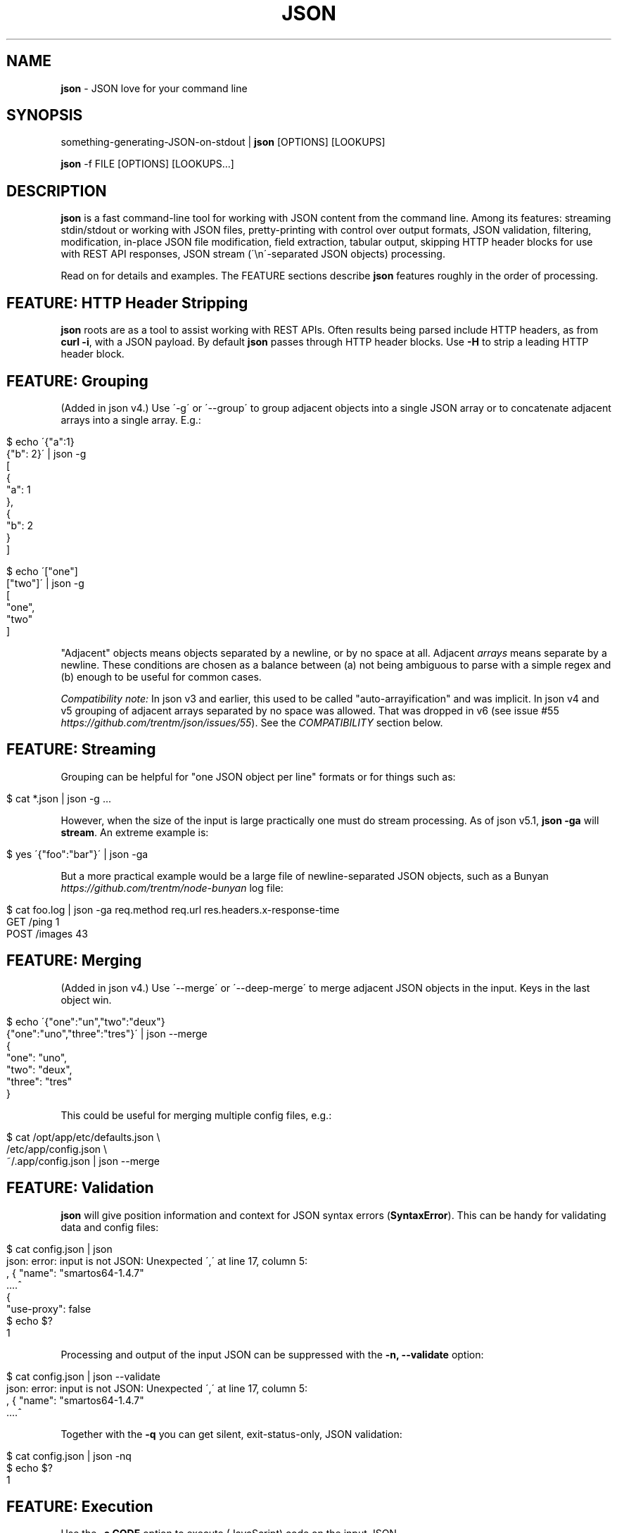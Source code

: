 .\" generated with Ronn/v0.7.3
.\" http://github.com/rtomayko/ronn/tree/0.7.3
.
.TH "JSON" "1" "May 2014" "" "json tool manual"
.
.SH "NAME"
\fBjson\fR \- JSON love for your command line
.
.SH "SYNOPSIS"
something\-generating\-JSON\-on\-stdout | \fBjson\fR [OPTIONS] [LOOKUPS]
.
.P
\fBjson\fR \-f FILE [OPTIONS] [LOOKUPS\.\.\.]
.
.SH "DESCRIPTION"
\fBjson\fR is a fast command\-line tool for working with JSON content from the command line\. Among its features: streaming stdin/stdout or working with JSON files, pretty\-printing with control over output formats, JSON validation, filtering, modification, in\-place JSON file modification, field extraction, tabular output, skipping HTTP header blocks for use with REST API responses, JSON stream (\'\en\'\-separated JSON objects) processing\.
.
.P
Read on for details and examples\. The FEATURE sections describe \fBjson\fR features roughly in the order of processing\.
.
.SH "FEATURE: HTTP Header Stripping"
\fBjson\fR roots are as a tool to assist working with REST APIs\. Often results being parsed include HTTP headers, as from \fBcurl \-i\fR, with a JSON payload\. By default \fBjson\fR passes through HTTP header blocks\. Use \fB\-H\fR to strip a leading HTTP header block\.
.
.SH "FEATURE: Grouping"
(Added in json v4\.) Use \'\-g\' or \'\-\-group\' to group adjacent objects into a single JSON array or to concatenate adjacent arrays into a single array\. E\.g\.:
.
.IP "" 4
.
.nf

$ echo \'{"a":1}
{"b": 2}\' | json \-g
[
  {
    "a": 1
  },
  {
    "b": 2
  }
]

$ echo \'["one"]
["two"]\' | json \-g
[
  "one",
  "two"
]
.
.fi
.
.IP "" 0
.
.P
"Adjacent" objects means objects separated by a newline, or by no space at all\. Adjacent \fIarrays\fR means separate by a newline\. These conditions are chosen as a balance between (a) not being ambiguous to parse with a simple regex and (b) enough to be useful for common cases\.
.
.P
\fICompatibility note:\fR In json v3 and earlier, this used to be called "auto\-arrayification" and was implicit\. In json v4 and v5 grouping of adjacent arrays separated by no space was allowed\. That was dropped in v6 (see issue #55 \fIhttps://github\.com/trentm/json/issues/55\fR)\. See the \fICOMPATIBILITY\fR section below\.
.
.SH "FEATURE: Streaming"
Grouping can be helpful for "one JSON object per line" formats or for things such as:
.
.IP "" 4
.
.nf

$ cat *\.json | json \-g \.\.\.
.
.fi
.
.IP "" 0
.
.P
However, when the size of the input is large practically one must do stream processing\. As of json v5\.1, \fBjson \-ga\fR will \fBstream\fR\. An extreme example is:
.
.IP "" 4
.
.nf

$ yes \'{"foo":"bar"}\' | json \-ga
.
.fi
.
.IP "" 0
.
.P
But a more practical example would be a large file of newline\-separated JSON objects, such as a Bunyan \fIhttps://github\.com/trentm/node\-bunyan\fR log file:
.
.IP "" 4
.
.nf

$ cat foo\.log | json \-ga req\.method req\.url res\.headers\.x\-response\-time
GET /ping 1
POST /images 43
\.\.\.
.
.fi
.
.IP "" 0
.
.SH "FEATURE: Merging"
(Added in json v4\.) Use \'\-\-merge\' or \'\-\-deep\-merge\' to merge adjacent JSON objects in the input\. Keys in the last object win\.
.
.IP "" 4
.
.nf

$ echo \'{"one":"un","two":"deux"}
{"one":"uno","three":"tres"}\' | json \-\-merge
{
  "one": "uno",
  "two": "deux",
  "three": "tres"
}
.
.fi
.
.IP "" 0
.
.P
This could be useful for merging multiple config files, e\.g\.:
.
.IP "" 4
.
.nf

$ cat /opt/app/etc/defaults\.json \e
    /etc/app/config\.json \e
    ~/\.app/config\.json | json \-\-merge
\.\.\.
.
.fi
.
.IP "" 0
.
.SH "FEATURE: Validation"
\fBjson\fR will give position information and context for JSON syntax errors (\fBSyntaxError\fR)\. This can be handy for validating data and config files:
.
.IP "" 4
.
.nf

$ cat config\.json | json
json: error: input is not JSON: Unexpected \',\' at line 17, column 5:
            , { "name": "smartos64\-1\.4\.7"
        \.\.\.\.^
{
    "use\-proxy": false
\.\.\.
$ echo $?
1
.
.fi
.
.IP "" 0
.
.P
Processing and output of the input JSON can be suppressed with the \fB\-n, \-\-validate\fR option:
.
.IP "" 4
.
.nf

$ cat config\.json | json \-\-validate
json: error: input is not JSON: Unexpected \',\' at line 17, column 5:
            , { "name": "smartos64\-1\.4\.7"
        \.\.\.\.^
.
.fi
.
.IP "" 0
.
.P
Together with the \fB\-q\fR you can get silent, exit\-status\-only, JSON validation:
.
.IP "" 4
.
.nf

$ cat config\.json | json \-nq
$ echo $?
1
.
.fi
.
.IP "" 0
.
.SH "FEATURE: Execution"
Use the \fB\-e CODE\fR option to execute (JavaScript) code on the input JSON\.
.
.IP "" 4
.
.nf

$ echo \'{"name":"trent","age":38}\' | json \-e \'this\.age++\'
{
  "name": "trent",
  "age": 39
}
.
.fi
.
.IP "" 0
.
.P
If input is an array, this will automatically process each item separately:
.
.IP "" 4
.
.nf

$ echo \'[{"age":38},{"age":4}]\' | json \-e this\.age++
[
  {
    "age": 39
  },
  {
    "age": 5
  }
]
.
.fi
.
.IP "" 0
.
.P
That can be overriden with \fB\-A\fR:
.
.IP "" 4
.
.nf

$ echo \'[{"age":38},{"age":4}]\' | json \-A \-e \'this[0]\.age = "unknown"\'
[
  {
    "age": "unknown"
  },
  {
    "age": 4
  }
]
.
.fi
.
.IP "" 0
.
.P
The given CODE is executed in a function bound to the input object (i\.e\. \fBthis\fR is the input object)\.
.
.P
\fISecurity note:\fR \fBCODE\fR is \fInot\fR executed in a sandbox, so \fBjson\fR\'s globals are available and unguarded\. You can shoot yourself in the foot\. \fIDo not pass untrusted user\-supplied strings here\.\fR
.
.P
\fICompatibility note:\fR In versions before v9 \fB\-e CODE\fR used an alternate implementation (with slightly different semantics for the CODE)\. It is still supported for backward compatibility by using the \fBJSON_EXEC=vm\fR environment variable\. However it is deprecated because it can cause processing to be \fI10x\fR or more slower for large inputs\. See the \fICOMPATIBILITY\fR section below\.
.
.SH "FEATURE: Conditional filtering"
Use the \fB\-e CODE\fR option to run JavaScript code ending with a statement returning a boolean to filter the input JSON\.
.
.IP "" 4
.
.nf

$ echo \'[{"age":38},{"age":4}]\' | json \-e \'this\.age > 21\'
[{"age":38}]
.
.fi
.
.IP "" 0
.
.P
As with \fB\-e\fR above, if input is an array, this will automatically process each item separately\. This can be overriden with \fB\-A\fR\.
.
.P
The given CODE is executed in a function bound to the input object (i\.e\. \fBthis\fR is the input object)\. A JavaScript function must use \fBreturn\fR to return a value, so as a convenience if "return" is not in the given CODE it is presumed to be a single statement and it is wrapped:
.
.IP "" 4
.
.nf

function () {
    return ( CODE );
}
.
.fi
.
.IP "" 0
.
.P
To use multiple statements in \fB\-c CODE\fR you must explicitly use \fBreturn\fR, e\.g\.:
.
.IP "" 4
.
.nf

$ echo \'{"a": 2, "b": 6}\' | json \-c \'sum = this\.a + this\.b; return sum > 5\'
{
  "a": 2,
  "b": 6
}
.
.fi
.
.IP "" 0
.
.P
\fISecurity note:\fR \fBCODE\fR is \fInot\fR executed in a sandbox, so \fBjson\fR\'s globals are available and unguarded\. You can shoot yourself in the foot\. \fIDo not pass untrusted user\-supplied strings here\.\fR
.
.P
\fICompatibility note:\fR In versions before v9 \fB\-c CODE\fR used an alternate implementation (with slightly different semantics for the CODE)\. It is still supported for backward compatibility by using the \fBJSON_EXEC=vm\fR environment variable\. However it is deprecated because it can cause processing to be \fI10x\fR or more slower for large inputs\. See the \fICOMPATIBILITY\fR section below\.
.
.SH "FEATURE: Lookups"
Use lookup arguments to extract particular values:
.
.IP "" 4
.
.nf

$ echo \'{"name":"trent","age":38}\' | json name
trent

$ echo \'{"name": {"first": "Trent", "last": "Mick"}, "age": 38}\' \e
    | json name\.first age
Trent
38
.
.fi
.
.IP "" 0
.
.P
Use \fB\-a\fR for \fIarray processing\fR of lookups and \fItabular output\fR:
.
.IP "" 4
.
.nf

$ echo \'{"name":"trent","age":38}\' | json name
trent
$ echo \'[{"name":"trent","age":38},
         {"name":"ewan","age":4}]\' | json \-a name age
trent 38
ewan 4
.
.fi
.
.IP "" 0
.
.P
Integral values work for array index lookups:
.
.IP "" 4
.
.nf

$ echo \'["a", "b", "c"]\' | json 1
b
.
.fi
.
.IP "" 0
.
.P
Negative array indices are also supported for convenience (a la Python array indexing):
.
.IP "" 4
.
.nf

$ echo \'["a", "b", "c"]\' | json \-\- \-1
c
$ echo \'["a", "b", "c"]\' | json \-\- \-2
b
.
.fi
.
.IP "" 0
.
.P
If your lookup isn\'t a number or a JS indentifier \fIhttps://developer\.mozilla\.org/en\-US/docs/JavaScript/Guide/Values,_variables,_and_literals#Variables\fR you can always use JavaScript array\-style lookups like this:
.
.IP "" 4
.
.nf

$ echo \'{"http://example\.com": "my\-value"}\' | json \'["http://example\.com"]\'
my\-value
.
.fi
.
.IP "" 0
.
.P
just like you would in JavaScript:
.
.IP "" 4
.
.nf

$ node
> var d = {"http://example\.com": "my\-value"}
> d["http://example\.com"]
\'my\-value\'
.
.fi
.
.IP "" 0
.
.SH "FEATURE: Pretty\-printing"
Output is "jsony" by default: 2\-space indented JSON \.\.\.
.
.IP "" 4
.
.nf

$ echo \'{"name": "trent", "age": 38}\' | json
{
  "name": "trent",
  "age": 38
}
.
.fi
.
.IP "" 0
.
.P
\&\.\.\. with one exception, a bare string value is printed without quotes (because who wants to deal with quotes in your pipeline?)\.
.
.IP "" 4
.
.nf

$ echo \'{"name": "trent", "age": 38}\' | json name
trent
.
.fi
.
.IP "" 0
.
.P
If pure JSON output is wanted, use \fB\-o json\fR or the \fB\-j\fR shortcut:
.
.IP "" 4
.
.nf

$ echo \'{"name": "trent", "age": 38}\' | json \-o json name
"trent"
.
.fi
.
.IP "" 0
.
.P
Indentations other than 2 can be selected via \fB\-o json\-N\fR
.
.IP "" 4
.
.nf

$ echo \'{"name": "trent", "age": 38}\' | json \-o json\-0
{"name":"trent","age":38}
$ echo \'{"name": "trent", "age": 38}\' | json \-o json\-4
{
    "name": "trent",
    "age": 38
}
.
.fi
.
.IP "" 0
.
.P
The "FORMAT\-N" suffix can also be useful on "jsony" when selecting multiple values and wanting tabular output where some cells are objects:
.
.IP "" 4
.
.nf

$ cat users\.json
[
   {"name": {"first": "Trent", "last": "Mick"}, "age": 38},
   {"name": {"first": "Ewan", "last": "Mick"}, "age": 4}
]

$ json \-f users\.json \-a name age \-o jsony\-0
{"first":"Trent","last":"Mick"} 38
{"first":"Ewan","last":"Mick"} 4
.
.fi
.
.IP "" 0
.
.P
You can get colored (non\-JSON) output using node\.js\'s \fButil\.inspect\fR \fIhttp://nodejs\.org/docs/latest/api/all\.html#util\.inspect\fR:
.
.IP "" 4
.
.nf

$ echo \'[{"name": "Trent"},{"name": "Ewan"}]\' | json \-o inspect
[ { name: \'Trent\' },
  { name: \'Ewan\' } ]
.
.fi
.
.IP "" 0
.
.SH "FEATURE: Listing keys"
Sometimes you want the list of keys for an object\. Use \fB\-k\fR or \fB\-\-keys\fR for that:
.
.IP "" 4
.
.nf

$ echo \'{"name": "trent", "age": 38}\' | json \-k
[
  "name",
  "age"
]
$ echo \'{"name": "trent", "age": 38}\' | json \-ka
name
age
.
.fi
.
.IP "" 0
.
.SH "FEATURE: In\-place editing"
You can edit a file in place with \fB\-I\fR and \fB\-f FILE\fR:
.
.IP "" 4
.
.nf

$ cat config\.json
{"hostname":"127\.0\.0\.1"}

$ json \-I \-f config\.json                        # format the file
json: updated "config\.json" in\-place
$ cat config\.json
{
  "hostname": "127\.0\.0\.1"
}

$ json \-I \-f config\.json \-e \'this\.port=8080\'    # add port field
json: updated "config\.json" in\-place
$ cat config\.json
{
  "hostname": "127\.0\.0\.1",
  "port": 8080
}
.
.fi
.
.IP "" 0
.
.P
Some limitations\. Only one file at a time:
.
.IP "" 4
.
.nf

$ json \-I \-f foo\.json \-f bar\.json
json: error: must specify exactly one file with \'\-f FILE\' to use \-I/\-\-in\-place
.
.fi
.
.IP "" 0
.
.P
Lookups are not allowed:
.
.IP "" 4
.
.nf

$ json \-I \-f foo\.json key\.subkey
json: error: lookups cannot be specified with in\-place editing (\-I/\-\-in\-place), too easy to lose content
.
.fi
.
.IP "" 0
.
.P
because that can too easily result in data loss, e\.g\. with something like:
.
.IP "" 4
.
.nf

$ json \-I \-f *\.json    # if there is more than one match to the glob
json: error: lookups cannot be specified with in\-place editing (\-I/\-\-in\-place), too easy to lose content
.
.fi
.
.IP "" 0
.
.SH "OPTIONS"
.
.TP
\fB\-h\fR, \fB\-\-help\fR
Print this help info and exit\.
.
.TP
\fB\-\-version\fR
Print version of this command and exit\.
.
.TP
\fB\-q, \-\-quiet\fR
Don\'t warn if input isn\'t valid JSON\.
.
.P
By default \fBjson\fR will process input from stdin\. Alternatively, an input file (or files) can be specified:
.
.TP
\fB\-f FILE\fR
Specify an input file (instead of stdin)\.
.
.P
By default \fBjson\fR output is to stdout\. Together with \fB\-f FILE\fR, in\-place editing can be done:
.
.TP
\fB\-I\fR, \fB\-\-in\-place\fR
Edit the file given with \fB\-f FILE\fR in\-place\. Lookups are not allowed with in\-place editing, because it is too easy to accidentally lose file data\.
.
.P
If your JSON output is a REST API response, it might include the headers (e\.g\. when calling with \fBcurl \-i\fR)\. By default \fBjson\fR will pass those headers through (without choking on them)\. However if you want them stripped you can use:
.
.TP
\fB\-H\fR
drop any HTTP header block (as from \fBcurl \-i \.\.\.\fR)
.
.P
Other pre\-JSON input handling:
.
.TP
\fB\-g\fR, \fB\-\-group\fR
Group adjacent objects into an array of objects, or concatenate adjacent arrays into a single array\.
.
.TP
\fB\-\-merge\fR, \fB\-\-deep\-merge\fR
Merge adjacent objects into a single object with merged keys\. Values in later objects win\. Use \fB\-\-deep\-merge\fR to recursively merge keys in objects\.
.
.P
You can process elements of an input array separately and generate tabular output:
.
.TP
\fB\-a\fR, \fB\-\-array\fR
Process input as an array of separate inputs and output in tabular form\.
.
.TP
\fB\-d DELIM\fR
Delimiter character for tabular output (default is \' \')\.
.
.TP
\fB\-A\fR
Process input as a single object, i\.e\. stop \fB\-e\fR and \fB\-c\fR automatically processing each item of an input array\.
.
.P
You can execute code on (\fB\-e\fR) and filter (\fB\-c\fR) the input (this is done before LOOKUPS are processed, if any)\.
.
.TP
\fB\-e CODE\fR
Execute the given JavaScript code on the input\. If input is an array, then each item of the array is processed separately (use \fB\-A\fR to override)\. Use \fBthis\.\fR to access fields on the object being processed\. (\fB\-E CODE\fR is a now deprecated synonym\.)
.
.TP
\fB\-c CODE\fR
Filter the input with JavaScript \fBCODE\fR\. If \fBCODE\fR returns false\-y, then the item is filtered out\. If input is an array, then each item of the array is processed separately (use \fB\-A\fR to override)\. Use \fBthis\.\fR to access fields on the object being processed\. An explicit \fBreturn\fR is required if \fBCODE\fR includes multiple statements\. (\fB\-C CODE\fR is a now deprecated synonym\.)
.
.P
Finally, if \fBLOOKUP\fR arguments are given, these are extracted from the JSON\. By default \fB\.\fR is used as a separator for nested object lookup\. This can be overridden:
.
.TP
\fB\-D DELIM\fR
Delimiter char between LOOKUPS (default is \'\.\')\. For example: \fB$ echo \'{"a\.b": {"b": 1}}\' | json \-D / a\.b/b\fR
.
.P
An alternative to lookups is to output the keys of the input object:
.
.TP
\fB\-k\fR, \fB\-\-keys\fR
Output the input object\'s keys\.
.
.P
\fBjson\fR can be restricting to just validating its input, i\.e\. processing and output of the input is skipped:
.
.TP
\fB\-n\fR, \fB\-\-validate\fR
Just validate the input, no processing or output of the JSON content\.
.
.P
By default \fBjson\fR outputs in "jsony" mode\. Basically this is JSON output, with the exception that a single string output value is emitted without the quotes\. The intention here is to be of most use to the UNIX command\-line\. Other output formats are supported:
.
.TP
\fB\-o MODE\fR, \fB\-\-output MODE\fR
Specify an output mode\. One of \fBjsony\fR (the default; JSON, if a single string then quotes are elided), \fBjson\fR (JSON output, 2\-space indent), \fBjson\-N\fR (JSON output, N\-space indent, e\.g\. \'json\-4\'), or \fBinspect\fR (node\.js \fButil\.inspect\fR output)\.
.
.TP
\fB\-i\fR
Shortcut for \fB\-o inspect\fR\.
.
.TP
\fB\-j\fR
Shortcut for \fB\-o json\fR\.
.
.SH "ENVIRONMENT"
.
.TP
\fBJSON_EXEC=vm\fR
Set this to turn on the old (pre\-v9) behaviour of \fB\-e CODE\fR and \fB\-c CODE\fR\.
.
.SH "EXAMPLES"
A typical JSON REST API response:
.
.IP "" 4
.
.nf

$ curl \-s http://ifconfig\.me/all\.json
{"connection":"","ip_addr":"216\.57\.203\.67","lang":"","remote_host":\.\.\.
.
.fi
.
.IP "" 0
.
.P
\fBNice output by default\fR:
.
.IP "" 4
.
.nf

$ curl \-s http://ifconfig\.me/all\.json | json
{
  "connection": "",
  "ip_addr": "201\.73\.103\.12",
  "lang": "",
  "remote_host": "",
  "user_agent": "curl/7\.23\.1 (i386\-sun\-solaris2\.11) libcurl/7\.23\.1 OpenSSL/0\.9\.8w zlib/1\.2\.3 libidn/1\.23 libssh2/1\.2\.2",
  "charset": "",
  "port": "63713",
  "via": "",
  "forwarded": "",
  "mime": "*/*",
  "keep_alive": "",
  "encoding": ""
}
.
.fi
.
.IP "" 0
.
.P
Say you just want to \fBextract one value\fR:
.
.IP "" 4
.
.nf

$ curl \-s http://ifconfig\.me/all\.json | json ip_addr
201\.73\.103\.12
.
.fi
.
.IP "" 0
.
.P
Or, looking at the node\.js project \fIhttps://github\.com/joyent/node\fR using the Github API:
.
.IP "" 4
.
.nf

$ curl \-s https://api\.github\.com/repos/joyent/node | json open_issues
517
.
.fi
.
.IP "" 0
.
.P
If you use \fBcurl \-i\fR to get HTTP headers (because perhaps they contain relevant information), \fBjson will skip the HTTP headers automatically\fR:
.
.IP "" 4
.
.nf

$ curl \-is https://api\.github\.com/repos/joyent/node | json
HTTP/1\.1 200 OK
Server: nginx/1\.0\.13
Date: Tue, 24 Jul 2012 04:01:08 GMT
Content\-Type: application/json; charset=utf\-8
Connection: keep\-alive
Status: 200 OK
ETag: "1a21d980a01768dde42145ce2b58694c"
X\-RateLimit\-Remaining: 4997
Content\-Length: 1513
Cache\-Control: public, max\-age=60
Vary: Accept
X\-RateLimit\-Limit: 5000
Last\-Modified: Tue, 24 Jul 2012 03:50:11 GMT

{
  "master_branch": "master",
  "has_issues": true,
  "has_downloads": false,
  "homepage": "http://nodejs\.org/",
  "html_url": "https://github\.com/joyent/node",
\.\.\.
.
.fi
.
.IP "" 0
.
.P
Or, say you are stuck with the headers in your pipeline, \fB\'json \-H\' will drop HTTP headers\fR:
.
.IP "" 4
.
.nf

$ curl \-is https://api\.github\.com/repos/joyent/node | json \-H forks
2158
.
.fi
.
.IP "" 0
.
.P
Here is \fBan example that shows indexing a list\fR\. (The given "lookup" argument is basically JavaScript code appended, with \'\.\' if necessary, to the JSON data and eval\'d\.)
.
.IP "" 4
.
.nf

$ curl \-s https://api\.github\.com/legacy/repos/search/nodejs \e
    | json \'repositories[2]\.name\'
socket\.io
.
.fi
.
.IP "" 0
.
.P
Having the quote to avoid shell interpretation of \'[\' is annoying, so \fBjson\fR allows a special case for an integer lookup:
.
.IP "" 4
.
.nf

$ curl \-s https://api\.github\.com/legacy/repos/search/nodejs \e
    | json \'repositories\.2\.name\'
socket\.io
.
.fi
.
.IP "" 0
.
.SS "Array processing with \-a"
\fBjson\fR includes the \fB\-a\fR (aka \fB\-\-array\fR) option for \fBprocessing each element of an input JSON array independently\fR and \fBusing tabular output\fR\. Let\'s first get a list of open node\.js issues (note that this is a subset because of GH API pagination \fIhttp://developer\.github\.com/v3/#pagination\fR):
.
.IP "" 4
.
.nf

$ curl \-s https://api\.github\.com/repos/joyent/node/issues?state=open\e&per_page=100
[
  {
    "number": 3757,
    "html_url": "https://github\.com/joyent/node/issues/3757",
    "body": "Fix #3756\.\en\enReview, please: @TooTallNate",
    "milestone": null,
    "user": {
      "gravatar_id": "73a2b24daecb976af81e010b7a3ce3c6",
      "login": "isaacs",
      "avatar_url": "https://secure\.gravatar\.com/avatar/73a2b24dae\.\.\.
\.\.\.
.
.fi
.
.IP "" 0
.
.P
We can then print a table with just some fields as follows:
.
.IP "" 4
.
.nf

$ curl \-s https://api\.github\.com/repos/joyent/node/issues?state=open\e&per_page=100 \e
    | json \-a comments number title
0 3757 readline: Remove event listeners on close
0 3756 readline: No way to completely unhook interface from input/output
1 3755 node\-v0\.6\.20 hello example segfaults on RaspberryPi (w/Arch + bash)
0 3753 Prohibit same listeners in EventEmitter\. Closes #964\.
1 3752 Auto\-detect hardfloat eabi and armv7 variables on ARM based on compiler
3 3751 persistent REPL history
0 3749 glibc errors on SheevaPlug / Debian Squeeze
\.\.\.
.
.fi
.
.IP "" 0
.
.P
Ultimately this can be useful for then using other command\-line tools\. For example, we could get the list of top\-five most commented open node issues:
.
.IP "" 4
.
.nf

$ curl \-s https://api\.github\.com/repos/joyent/node/issues?state=open\e&per_page=100 \e
    | json \-a comments number title | sort \-n  | tail \-5
9 3510 Automatically `\.toString()` functions in REPL\.
11 3668 JSON documentation index listing
12 3624 Add a return value to Buffer\.write* methods that returns the \.\.\.
12 3655 defer dgram listening event
14 3613 Connections closed by node stay permanently in FIN_WAIT2
.
.fi
.
.IP "" 0
.
.P
Or get a breakdown by ISO language code of the recent tweets mentioning "nodejs":
.
.IP "" 4
.
.nf

$ curl \-s http://search\.twitter\.com/search\.json?q=nodejs\e&rpp=100 \e
    | json results | json \-a iso_language_code | sort | uniq \-c | sort
   1 es
   1 no
   1 th
   4 ru
  12 ja
  23 pt
  58 en
.
.fi
.
.IP "" 0
.
.P
The \fB\fB\-d\fR option can be used to specify a delimiter\fR:
.
.IP "" 4
.
.nf

$ curl \-s https://api\.github\.com/repos/joyent/node/issues?state=open \e
        | json \-a created_at number title \-d,
2012\-07\-24T03:45:03Z,3757,readline: Remove event listeners on close
2012\-07\-24T03:32:10Z,3756,readline: No way to completely unhook inte\.\.\.
2012\-07\-23T21:17:50Z,3755,node\-v0\.6\.20 hello example segfaults on Ra\.\.\.
2012\-07\-22T16:17:49Z,3753,Prohibit same listeners in EventEmitter\. C\.\.\.
2012\-07\-22T13:43:40Z,3752,Auto\-detect hardfloat eabi and armv7 varia\.\.\.
.
.fi
.
.IP "" 0
.
.SH "COMPATIBILITY"
The json tool major version is incremented when there is a backward incompatible change\. An overview of those changes is here\.
.
.IP "\(bu" 4
v9: \fB\-e CODE\fR and \fB\-c CODE\fR switch away from using \fBvm\.runInNewContext\fR for processing\. In other words they now do what \fB\-E\fR and \fB\-C\fR do, and the uppercase options are not deprecated synonyms\. Use the \fBJSON_EXEC=vm\fR environment variable to bring back the old behaviour\.
.
.IP "\(bu" 4
v8: No incompatible change\. The npm registry name changed from \'jsontool\' to \'json\'\.
.
.IP "\(bu" 4
v7: \fB\-E CODE\fR and \fB\-C CODE\fR were added in favour of \fB\-e CODE\fR and \fB\-c CODE\fR because the former provide a 10x or more performance improvement for larger inputs\. The latter are still included for backward compatibility\. \fB\-E/\-C\fR use a JavaScript function to execute CODE, which \fB\-e/\-c\fR use node\.js\'s \fBvm\.runInNewContext\fR which is crazy slow\. Use of a JavaScript function places slightly different semantics and requirements on the given \fBCODE\fR, so new options were required for compat\.
.
.IP "\(bu" 4
v6: Grouping (via \fB\-g\fR or \fB\-\-group\fR) of adjacent \fIarrays\fR no longer groups arrays separated by no space\. I\.e\. adjacent arrays must be separated by a newline\.
.
.IP "\(bu" 4
v5: Special case the output for \fBa single lookup AND JSON output\fR (i\.e\. \fB\-j\fR or \fB\-o json*\fR) to only output the value instead of the more general array or table that is necessary for multiple lookups\.
.
.IP "\(bu" 4
v4: Made "auto\-arrayification" require an explicit \'\-g\' or \'\-\-group\' option to prefer that implicit processing never magically fix otherwise invalid JSON\. The feature is now called grouping\.
.
.IP "\(bu" 4
v3: Cleaned up json and "jsony" output formatting to be more consistent, especially for array processing\.
.
.IP "" 0
.
.P
See the changelog \fIhttps://github\.com/trentm/json/blob/master/CHANGES\.md\fR for full compatibility and change details\.
.
.SH "INSTALL, PROJECT, BUGS"
\fBjson\fR is written in JavaScript and requires node\.js (\fBnode\fR)\. You can either install via \fBnpm\fR:
.
.IP "" 4
.
.nf

npm install \-g json
.
.fi
.
.IP "" 0
.
.P
or manually get the script and put it on your PATH somewhere (\fBjson\fR is a single file with no external deps other than node itself):
.
.IP "" 4
.
.nf

cd ~/bin
curl \-L https://github\.com/trentm/json/raw/master/lib/json\.js > json
chmod 755 json
.
.fi
.
.IP "" 0
.
.P
(Note: Before version 8, this tool was called "jsontool" in the npm registry\. That name is now defunct\.)
.
.P
This project lives at \fIhttps://github\.com/trentm/json\fR\. Please report bugs to \fIhttps://github\.com/trentm/json/issues\fR\. See the full changelog at: \fIhttps://github\.com/trentm/json/blob/master/CHANGES\.md\fR\.
.
.SH "LICENSE"
MIT License (see \fIhttps://github\.com/trentm/json/blob/master/LICENSE\.txt\fR)
.
.SH "COPYRIGHT"
json is Copyright (c) 2014 Trent Mick and Copyright (c) 2014 Joyent Inc\. All rights reserved\.
